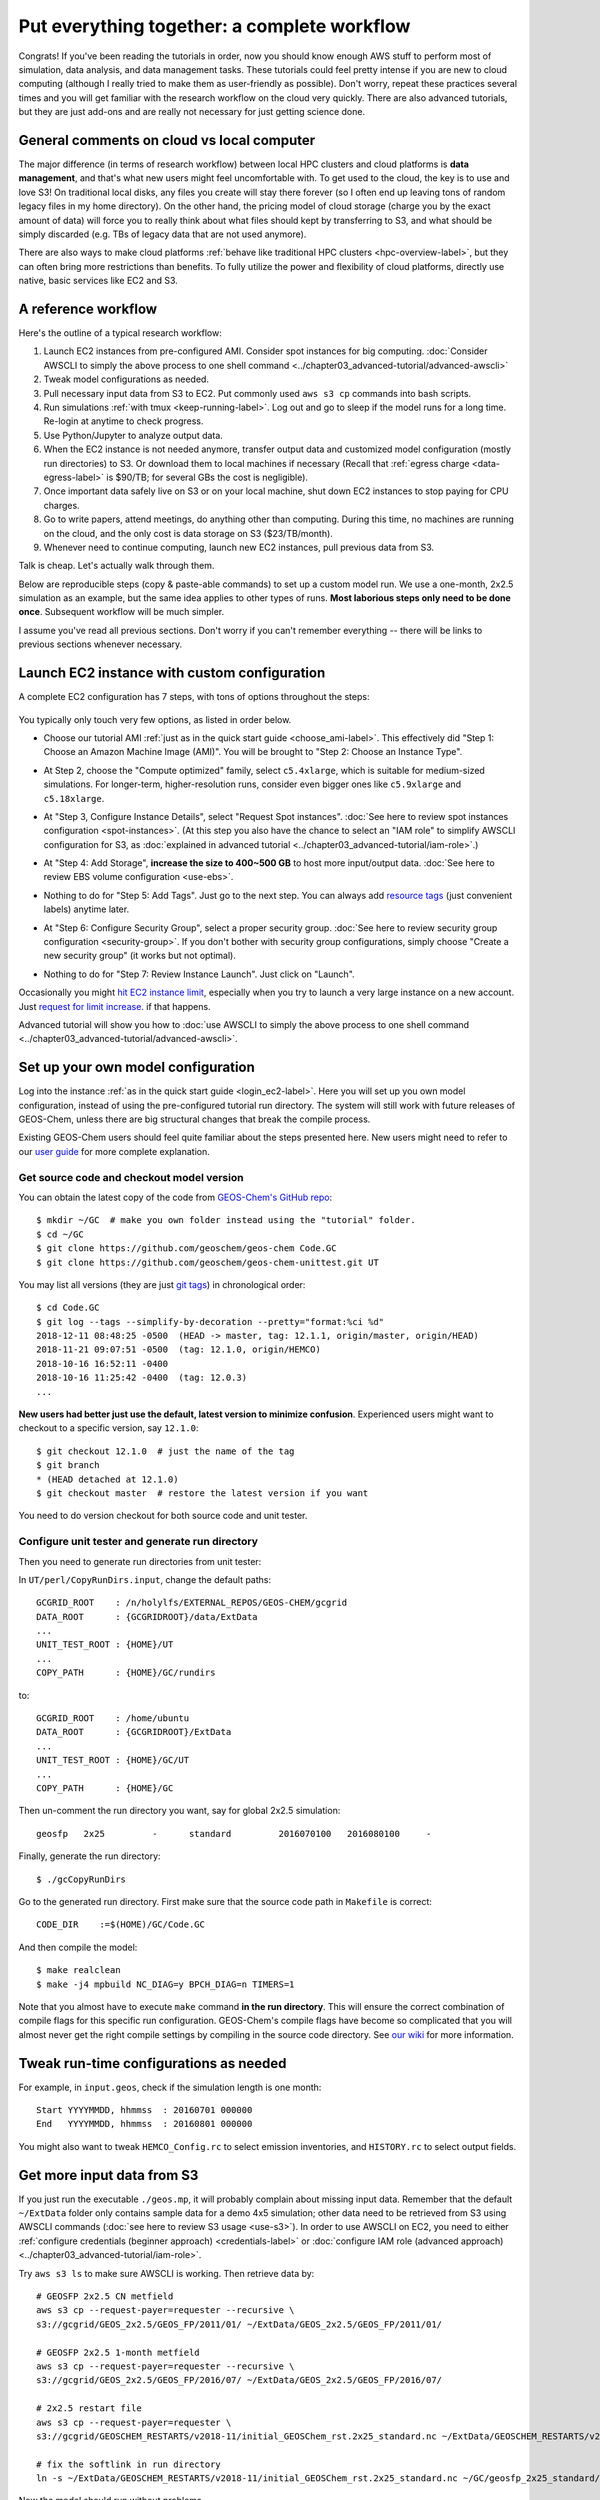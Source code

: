 Put everything together: a complete workflow
============================================

Congrats! If you've been reading the tutorials in order, now you should know enough AWS stuff to perform most of simulation, data analysis, and data management tasks. These tutorials could feel pretty intense if you are new to cloud computing (although I really tried to make them as user-friendly as possible). Don't worry, repeat these practices several times and you will get familiar with the research workflow on the cloud very quickly. There are also advanced tutorials, but they are just add-ons and are really not necessary for just getting science done.

General comments on cloud vs local computer
-------------------------------------------

The major difference (in terms of research workflow) between local HPC clusters and cloud platforms is **data management**, and that's what new users might feel uncomfortable with. To get used to the cloud, the key is to use and love S3! On traditional local disks, any files you create will stay there forever (so I often end up leaving tons of random legacy files in my home directory). On the other hand, the pricing model of cloud storage (charge you by the exact amount of data) will force you to really think about what files should kept by transferring to S3, and what should be simply discarded (e.g. TBs of legacy data that are not used anymore).

There are also ways to make cloud platforms :ref:`behave like traditional HPC clusters <hpc-overview-label>`, but they can often bring more restrictions than benefits. To fully utilize the power and flexibility of cloud platforms, directly use native, basic services like EC2 and S3.

A reference workflow
--------------------

Here's the outline of a typical research workflow:

1. Launch EC2 instances from pre-configured AMI. Consider spot instances for big computing. :doc:`Consider AWSCLI to simply the above process to one shell command <../chapter03_advanced-tutorial/advanced-awscli>`
2. Tweak model configurations as needed.
3. Pull necessary input data from S3 to EC2. Put commonly used ``aws s3 cp`` commands into bash scripts.
4. Run simulations :ref:`with tmux <keep-running-label>`. Log out and go to sleep if the model runs for a long time. Re-login at anytime to check progress.
5. Use Python/Jupyter to analyze output data.
6. When the EC2 instance is not needed anymore, transfer output data and customized model configuration (mostly run directories) to S3. Or download them to local machines if necessary (Recall that :ref:`egress charge <data-egress-label>` is $90/TB; for several GBs the cost is negligible).
7. Once important data safely live on S3 or on your local machine, shut down EC2 instances to stop paying for CPU charges.
8. Go to write papers, attend meetings, do anything other than computing. During this time, no machines are running on the cloud, and the only cost is data storage on S3 ($23/TB/month).
9. Whenever need to continue computing, launch new EC2 instances, pull previous data from S3.

Talk is cheap. Let's actually walk through them.

Below are reproducible steps (copy & paste-able commands) to set up a custom model run. We use a one-month, 2x2.5 simulation as an example, but the same idea applies to other types of runs. **Most laborious steps only need to be done once**. Subsequent workflow will be much simpler.

I assume you've read all previous sections. Don't worry if you can't remember everything -- there will be links to previous sections whenever necessary.

Launch EC2 instance with custom configuration
---------------------------------------------

A complete EC2 configuration has 7 steps, with tons of options throughout the steps:

.. figure:: img/EC2_launch_seven_steps.png

You typically only touch very few options, as listed in order below.

- Choose our tutorial AMI :ref:`just as in the quick start guide <choose_ami-label>`. This effectively did "Step 1: Choose an Amazon Machine Image (AMI)". You will be brought to "Step 2: Choose an Instance Type".

* At Step 2, choose the "Compute optimized" family, select ``c5.4xlarge``, which is suitable for medium-sized simulations. For longer-term, higher-resolution runs, consider even bigger ones like ``c5.9xlarge`` and ``c5.18xlarge``.

- At "Step 3, Configure Instance Details", select "Request Spot instances". :doc:`See here to review spot instances configuration <spot-instances>`. (At this step you also have the chance to select an "IAM role" to simplify AWSCLI configuration for S3, as :doc:`explained in advanced tutorial <../chapter03_advanced-tutorial/iam-role>`.)

* At "Step 4: Add Storage", **increase the size to 400~500 GB** to host more input/output data. :doc:`See here to review EBS volume configuration <use-ebs>`.

- Nothing to do for "Step 5: Add Tags". Just go to the next step. You can always add `resource tags <https://docs.aws.amazon.com/AWSEC2/latest/UserGuide/Using_Tags.html>`_ (just convenient labels) anytime later.

* At "Step 6: Configure Security Group", select a proper security group. :doc:`See here to review security group configuration <security-group>`. If you don't bother with security group configurations, simply choose "Create a new security group" (it works but not optimal).

- Nothing to do for "Step 7: Review Instance Launch". Just click on "Launch".

Occasionally you might `hit EC2 instance limit <https://docs.aws.amazon.com/AWSEC2/latest/UserGuide/ec2-resource-limits.html>`_, especially when you try to launch a very large instance on a new account. Just `request for limit increase <https://aws.amazon.com/premiumsupport/knowledge-center/ec2-instance-limit/>`_. if that happens.

Advanced tutorial will show you how to :doc:`use AWSCLI to simply the above process to one shell command <../chapter03_advanced-tutorial/advanced-awscli>`.

.. _custom-gc-label:

Set up your own model configuration
-----------------------------------

Log into the instance :ref:`as in the quick start guide <login_ec2-label>`. Here you will set up you own model configuration, instead of using the pre-configured tutorial run directory. The system will still work with future releases of GEOS-Chem, unless there are big structural changes that break the compile process.

Existing GEOS-Chem users should feel quite familiar about the steps presented here. New users might need to refer to our `user guide <http://acmg.seas.harvard.edu/geos/doc/man/>`_ for more complete explanation.

Get source code and checkout model version
^^^^^^^^^^^^^^^^^^^^^^^^^^^^^^^^^^^^^^^^^^

You can obtain the latest copy of the code from `GEOS-Chem's GitHub repo <https://github.com/geoschem>`_::

  $ mkdir ~/GC  # make you own folder instead using the "tutorial" folder.
  $ cd ~/GC
  $ git clone https://github.com/geoschem/geos-chem Code.GC
  $ git clone https://github.com/geoschem/geos-chem-unittest.git UT

You may list all versions (they are just `git tags <https://git-scm.com/book/en/v2/Git-Basics-Tagging>`_) in chronological order::

  $ cd Code.GC
  $ git log --tags --simplify-by-decoration --pretty="format:%ci %d"
  2018-12-11 08:48:25 -0500  (HEAD -> master, tag: 12.1.1, origin/master, origin/HEAD)
  2018-11-21 09:07:51 -0500  (tag: 12.1.0, origin/HEMCO)
  2018-10-16 16:52:11 -0400
  2018-10-16 11:25:42 -0400  (tag: 12.0.3)
  ...
  
**New users had better just use the default, latest version to minimize confusion**. Experienced users might want to checkout to a specific version, say ``12.1.0``::

    $ git checkout 12.1.0  # just the name of the tag
    $ git branch
    * (HEAD detached at 12.1.0)
    $ git checkout master  # restore the latest version if you want

You need to do version checkout for both source code and unit tester.

Configure unit tester and generate run directory
^^^^^^^^^^^^^^^^^^^^^^^^^^^^^^^^^^^^^^^^^^^^^^^^

Then you need to generate run directories from unit tester:

In ``UT/perl/CopyRunDirs.input``, change the default paths::

  GCGRID_ROOT    : /n/holylfs/EXTERNAL_REPOS/GEOS-CHEM/gcgrid
  DATA_ROOT      : {GCGRIDROOT}/data/ExtData
  ...
  UNIT_TEST_ROOT : {HOME}/UT
  ...
  COPY_PATH      : {HOME}/GC/rundirs

to::

  GCGRID_ROOT    : /home/ubuntu
  DATA_ROOT      : {GCGRIDROOT}/ExtData
  ...
  UNIT_TEST_ROOT : {HOME}/GC/UT
  ...
  COPY_PATH      : {HOME}/GC

Then un-comment the run directory you want, say for global 2x2.5 simulation::

  geosfp   2x25         -      standard         2016070100   2016080100     -
 
Finally, generate the run directory::

  $ ./gcCopyRunDirs

Go to the generated run directory. First make sure that the source code path in ``Makefile`` is correct::

    CODE_DIR    :=$(HOME)/GC/Code.GC

And then compile the model::

  $ make realclean
  $ make -j4 mpbuild NC_DIAG=y BPCH_DIAG=n TIMERS=1

Note that you almost have to execute ``make`` command **in the run directory**. This will ensure the correct combination of compile flags for this specific run configuration. GEOS-Chem's compile flags have become so complicated that you will almost never get the right compile settings by compiling in the source code directory. See `our wiki <http://wiki.seas.harvard.edu/geos-chem/index.php/GEOS-Chem_Makefile_Structure#Compiling_in_a_run_directory>`_ for more information.

Tweak run-time configurations as needed
---------------------------------------

For example, in ``input.geos``, check if the simulation length is one month::

  Start YYYYMMDD, hhmmss  : 20160701 000000
  End   YYYYMMDD, hhmmss  : 20160801 000000

You might also want to tweak ``HEMCO_Config.rc`` to select emission inventories, and ``HISTORY.rc`` to select output fields.

Get more input data from S3
---------------------------

If you just run the executable ``./geos.mp``, it will probably complain about missing input data. Remember that the default ``~/ExtData`` folder only contains sample data for a demo 4x5 simulation; other data need to be retrieved from S3 using AWSCLI commands (:doc:`see here to review S3 usage <use-s3>`). In order to use AWSCLI on EC2, you need to either :ref:`configure credentials (beginner approach) <credentials-label>` or :doc:`configure IAM role (advanced approach) <../chapter03_advanced-tutorial/iam-role>`.

Try ``aws s3 ls`` to make sure AWSCLI is working. Then retrieve data by::
  
  # GEOSFP 2x2.5 CN metfield
  aws s3 cp --request-payer=requester --recursive \
  s3://gcgrid/GEOS_2x2.5/GEOS_FP/2011/01/ ~/ExtData/GEOS_2x2.5/GEOS_FP/2011/01/
  
  # GEOSFP 2x2.5 1-month metfield
  aws s3 cp --request-payer=requester --recursive \
  s3://gcgrid/GEOS_2x2.5/GEOS_FP/2016/07/ ~/ExtData/GEOS_2x2.5/GEOS_FP/2016/07/
  
  # 2x2.5 restart file
  aws s3 cp --request-payer=requester \
  s3://gcgrid/GEOSCHEM_RESTARTS/v2018-11/initial_GEOSChem_rst.2x25_standard.nc ~/ExtData/GEOSCHEM_RESTARTS/v2018-11/
  
  # fix the softlink in run directory
  ln -s ~/ExtData/GEOSCHEM_RESTARTS/v2018-11/initial_GEOSChem_rst.2x25_standard.nc ~/GC/geosfp_2x25_standard/GEOSChem.Restart.20160701_0000z.nc4

Now the model should run without problems.

Perform long-term simulation
----------------------------

Such a long simulation can take about a day. :ref:`With tmux <keep-running-label>`, you can keep the program running after logging out. 

::

  $ tmux
  $ ./geos.mp | tee run.log
  Type `Ctrl + b`, and then type `d`, to detach from the tmux session
  
  $ tail -f run.log  # display the output message dynamically
  Type `Ctrl + c` to quit the message display. Won't affect model simulation.

Log out of the server (``Ctrl + d`` or just close the terminal). The model will be safely running in the background. You can re-login anytime and check the progress by looking at ``run.log``. If you need to cancel the simulation, type ``tmux a`` to resume the interactive session and then ``Ctrl + c`` to kill the program.

.. note::
  What if the model finishes at mid-night? Any way to automatically terminate the instance to stop paying for charge? I tried multiple auto-checking methods but they often bring more troubles than benefits. For example, :ref:`the HPC cluster solution <hpc-overview-label>` will handle server termination for you, but that often makes the workflow more complicated, especially if you are not a heavy user. Manually examining the simulation on next day is usually the easiest way. The cost of EC2 piles up for simulations that last for many days, but for just one night it is negligible.

Analyze output data
-------------------

Output data will be generated during simulation as specified by ``HISTORY.rc``. You can :ref:`use Jupyter notebooks <jupyter-label>` to analyze them, or simply ``ipython`` for a quick check.

Save your files to S3
---------------------

Before terminate the EC2 instance, always make sure that input files are transferred to persistent storage (S3 or local). Here we push our custom files to S3 (:ref:`see here to review S3+AWSCLI usage <s3-awscli_label>`).

::

  aws s3 mb s3://my-custom-gc-files  # use a different name for the bucket, with all lower cases
  aws s3 cp --recursive ~/GC/ s3://my-custom-gc-files  # transfer data
  aws s3 ls s3://my-custom-gc-files/  # show the bucket content

Only the ``~/GC/`` folder contains custom configurations. Input data can be easily retrieved from the ``s3://gcgrid`` bucket. However, if you made you own changes to the input data, remember to also transfer them to S3.

Terminate server, start over whenever needed
--------------------------------------------

Now you can safely :ref:`terminate the server <terminate-label>`. The next time you want to continue working on this project, **you only need to do two simple things**:

1. Launch EC2 instance. It takes one second if you :doc:`use AWSCLI <../chapter03_advanced-tutorial/advanced-awscli>`.

2. Retrieve data files. In this example, the commands are:

::

  # Assume that AWSCLI is already configured by either credentials or IAM roles
  
  # customized code, config files, and output data
  aws s3 cp --recursive s3://my-custom-gc-files ~/GC/
  chmod u+x ~/GC/geos.mp  # restore execution permission
  
  # standard input data from public bucket
  aws s3 cp --request-payer=requester --recursive \
  s3://gcgrid/GEOS_2x2.5/GEOS_FP/2011/01/ ~/ExtData/GEOS_2x2.5/GEOS_FP/2011/01/
  aws s3 cp --request-payer=requester --recursive \
  s3://gcgrid/GEOS_2x2.5/GEOS_FP/2016/07/ ~/ExtData/GEOS_2x2.5/GEOS_FP/2016/07/

The files on this new EC2 instance will look exactly the same as on the original instance that you terminated last time. In this way, you can get a sustainable workflow on the cloud.
